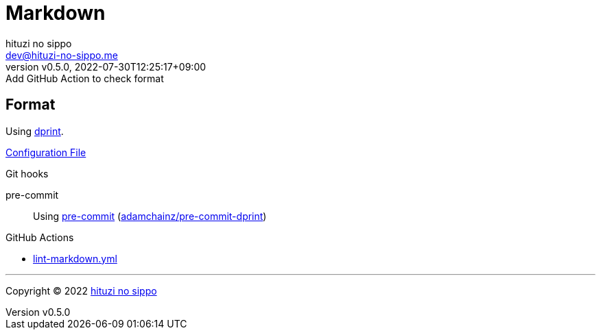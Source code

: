 = Markdown
:author: hituzi no sippo
:email: dev@hituzi-no-sippo.me
:revnumber: v0.5.0
:revdate: 2022-07-30T12:25:17+09:00
:revremark: Add GitHub Action to check format
:description: Markdown
:copyright: Copyright (C) 2022 {author}
// Custom Attributes
:creation_date: 2022-07-30T11:33:46+09:00
:github_url: https://github.com
:root_directory: ../../..
:pre_commit_config_file: {root_directory}/.pre-commit-config.yaml
:workflows_directory: {root_directory}/.github/workflows

== Format

:dprint_link: link:https://dprint.dev/[dprint^]
Using {dprint_link}.

link:{root_directory}/.dprint.json[Configuration File^]

:pre_commit_to_check_format_link: link:{github_url}/adamchainz/pre-commit-dprint[adamchainz/pre-commit-dprint^]
.Git hooks
pre-commit::
  Using link:{pre_commit_config_file}#:~:text=repo%3A%20https%3A%2F/github.com/adamchainz/pre%2Dcommit%2Ddprint[
  pre-commit^] ({pre_commit_to_check_format_link})

:filename: lint-markdown.yml
.GitHub Actions
* link:{workflows_directory}/{filename}[{filename}^]


'''

:author_link: link:https://github.com/hituzi-no-sippo[{author}^]
Copyright (C) 2022 {author_link}
